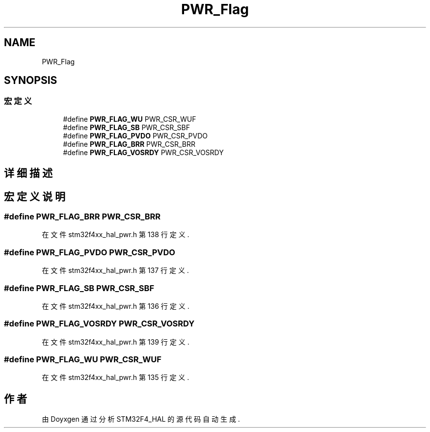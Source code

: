 .TH "PWR_Flag" 3 "2020年 八月 7日 星期五" "Version 1.24.0" "STM32F4_HAL" \" -*- nroff -*-
.ad l
.nh
.SH NAME
PWR_Flag
.SH SYNOPSIS
.br
.PP
.SS "宏定义"

.in +1c
.ti -1c
.RI "#define \fBPWR_FLAG_WU\fP   PWR_CSR_WUF"
.br
.ti -1c
.RI "#define \fBPWR_FLAG_SB\fP   PWR_CSR_SBF"
.br
.ti -1c
.RI "#define \fBPWR_FLAG_PVDO\fP   PWR_CSR_PVDO"
.br
.ti -1c
.RI "#define \fBPWR_FLAG_BRR\fP   PWR_CSR_BRR"
.br
.ti -1c
.RI "#define \fBPWR_FLAG_VOSRDY\fP   PWR_CSR_VOSRDY"
.br
.in -1c
.SH "详细描述"
.PP 

.SH "宏定义说明"
.PP 
.SS "#define PWR_FLAG_BRR   PWR_CSR_BRR"

.PP
在文件 stm32f4xx_hal_pwr\&.h 第 138 行定义\&.
.SS "#define PWR_FLAG_PVDO   PWR_CSR_PVDO"

.PP
在文件 stm32f4xx_hal_pwr\&.h 第 137 行定义\&.
.SS "#define PWR_FLAG_SB   PWR_CSR_SBF"

.PP
在文件 stm32f4xx_hal_pwr\&.h 第 136 行定义\&.
.SS "#define PWR_FLAG_VOSRDY   PWR_CSR_VOSRDY"

.PP
在文件 stm32f4xx_hal_pwr\&.h 第 139 行定义\&.
.SS "#define PWR_FLAG_WU   PWR_CSR_WUF"

.PP
在文件 stm32f4xx_hal_pwr\&.h 第 135 行定义\&.
.SH "作者"
.PP 
由 Doyxgen 通过分析 STM32F4_HAL 的 源代码自动生成\&.
